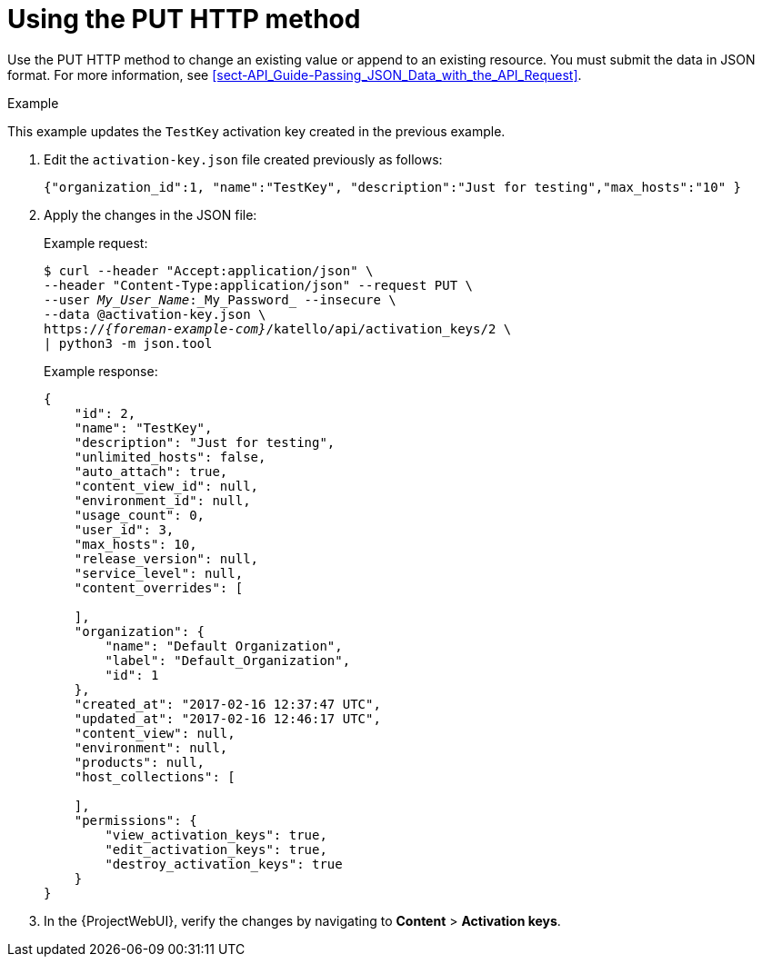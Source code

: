 [id="using-the-put-http-method"]
= Using the PUT HTTP method

Use the PUT HTTP method to change an existing value or append to an existing resource.
You must submit the data in JSON format.
For more information, see xref:sect-API_Guide-Passing_JSON_Data_with_the_API_Request[].

.Example

This example updates the `TestKey` activation key created in the previous example.

. Edit the `activation-key.json` file created previously as follows:
+
[options="nowrap", subs="+quotes,attributes"]
----
{"organization_id":1, "name":"TestKey", "description":"Just for testing","max_hosts":"10" }
----

. Apply the changes in the JSON file:
+
Example request:
+
[options="nowrap", subs="+quotes,attributes"]
----
$ curl --header "Accept:application/json" \
--header "Content-Type:application/json" --request PUT \
--user _My_User_Name_:_My_Password_ --insecure \
--data @activation-key.json \
https://_{foreman-example-com}_/katello/api/activation_keys/2 \
| python3 -m json.tool
----
+
Example response:
+
[options="nowrap", subs="+quotes,attributes"]
----
{
    "id": 2,
    "name": "TestKey",
    "description": "Just for testing",
    "unlimited_hosts": false,
    "auto_attach": true,
    "content_view_id": null,
    "environment_id": null,
    "usage_count": 0,
    "user_id": 3,
    "max_hosts": 10,
    "release_version": null,
    "service_level": null,
    "content_overrides": [

    ],
    "organization": {
        "name": "Default Organization",
        "label": "Default_Organization",
        "id": 1
    },
    "created_at": "2017-02-16 12:37:47 UTC",
    "updated_at": "2017-02-16 12:46:17 UTC",
    "content_view": null,
    "environment": null,
    "products": null,
    "host_collections": [

    ],
    "permissions": {
        "view_activation_keys": true,
        "edit_activation_keys": true,
        "destroy_activation_keys": true
    }
}
----

. In the {ProjectWebUI}, verify the changes by navigating to *Content* > *Activation keys*.
